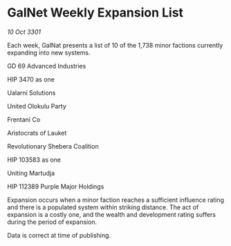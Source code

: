 * GalNet Weekly Expansion List

/10 Oct 3301/

Each week, GalNat presents a list of 10 of the 1,738 minor factions currently expanding into new systems. 

GD 69 Advanced Industries 

HIP 3470 as one 

Ualarni Solutions 

United Olokulu Party 

Frentani Co 

Aristocrats of Lauket 

Revolutionary Shebera Coalition 

HIP 103583 as one 

Uniting Martudja 

HIP 112389 Purple Major Holdings 

Expansion occurs when a minor faction reaches a sufficient influence rating and there is a populated system within striking distance. The act of expansion is a costly one, and the wealth and development rating suffers during the period of expansion. 

Data is correct at time of publishing.